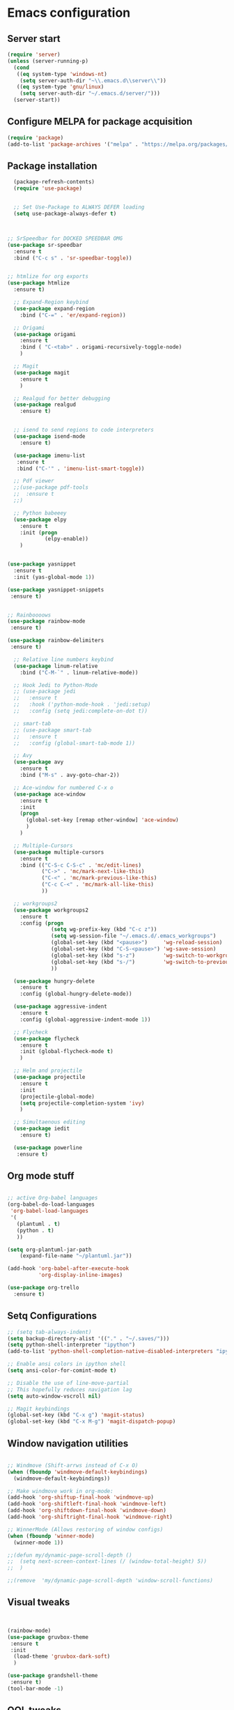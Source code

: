 
* Emacs configuration
** Server start
#+begin_src emacs-lisp
(require 'server)
(unless (server-running-p)
  (cond
   ((eq system-type 'windows-nt)
    (setq server-auth-dir "~\\.emacs.d\\server\\"))
   ((eq system-type 'gnu/linux)
    (setq server-auth-dir "~/.emacs.d/server/")))
  (server-start))
#+end_src
** Configure MELPA for package acquisition
#+BEGIN_SRC emacs-lisp
(require 'package)  
(add-to-list 'package-archives '("melpa" . "https://melpa.org/packages/"))
#+END_SRC
** Package installation
#+BEGIN_SRC emacs-lisp
    (package-refresh-contents)
    (require 'use-package)


    ;; Set Use-Package to ALWAYS DEFER loading
    (setq use-package-always-defer t)



  ;; SrSpeedbar for DOCKED SPEEDBAR OMG
  (use-package sr-speedbar
    :ensure t
    :bind ("C-c s" . 'sr-speedbar-toggle))


  ;; htmlize for org exports
  (use-package htmlize
    :ensure t)

    ;; Expand-Region keybind
    (use-package expand-region
      :bind ("C-=" . 'er/expand-region))

    ;; Origami
    (use-package origami
      :ensure t
      :bind ( "C-<tab>" . origami-recursively-toggle-node)
      )

    ;; Magit
    (use-package magit
      :ensure t
      )

    ;; Realgud for better debugging
    (use-package realgud
      :ensure t)


    ;; isend to send regions to code interpreters
    (use-package isend-mode
      :ensure t)

    (use-package imenu-list
     :ensure t
     :bind ("C-'" . 'imenu-list-smart-toggle))

    ;; Pdf viewer
    ;;(use-package pdf-tools
    ;;  :ensure t
    ;;)

    ;; Python babeeey
    (use-package elpy
      :ensure t
      :init (progn
              (elpy-enable))
      )

    
  (use-package yasnippet
    :ensure t
    :init (yas-global-mode 1))

  (use-package yasnippet-snippets
   :ensure t)


  ;; Rainboooows
  (use-package rainbow-mode
   :ensure t)

  (use-package rainbow-delimiters
   :ensure t)

    ;; Relative line numbers keybind
    (use-package linum-relative
      :bind ("C-M-`" . linum-relative-mode))

    ;; Hook Jedi to Python-Mode
    ;; (use-package jedi
    ;;   :ensure t
    ;;   :hook ('python-mode-hook . 'jedi:setup)
    ;;   :config (setq jedi:complete-on-dot t))

    ;; smart-tab
    ;; (use-package smart-tab
    ;;   :ensure t
    ;;   :config (global-smart-tab-mode 1))

    ;; Avy
    (use-package avy
      :ensure t
      :bind ("M-s" . avy-goto-char-2))

    ;; Ace-window for numbered C-x o
    (use-package ace-window
      :ensure t
      :init
      (progn
        (global-set-key [remap other-window] 'ace-window)
        )
      )

    ;; Multiple-Cursors
    (use-package multiple-cursors
      :ensure t
      :bind (("C-S-c C-S-c" . 'mc/edit-lines)
             ("C->" . 'mc/mark-next-like-this)
             ("C-<" . 'mc/mark-previous-like-this)
             ("C-c C-<" . 'mc/mark-all-like-this)
             ))

    ;; workgroups2
    (use-package workgroups2
      :ensure t
      :config (progn
                (setq wg-prefix-key (kbd "C-c z"))
                (setq wg-session-file "~/.emacs.d/.emacs_workgroups")
                (global-set-key (kbd "<pause>")     'wg-reload-session)
                (global-set-key (kbd "C-S-<pause>") 'wg-save-session)
                (global-set-key (kbd "s-z")         'wg-switch-to-workgroup)
                (global-set-key (kbd "s-/")         'wg-switch-to-previous-workgroup)
                ))

    (use-package hungry-delete
      :ensure t
      :config (global-hungry-delete-mode))

    (use-package aggressive-indent
      :ensure t
      :config (global-aggressive-indent-mode 1))

    ;; Flycheck
    (use-package flycheck
      :ensure t
      :init (global-flycheck-mode t)
      )

    ;; Helm and projectile
    (use-package projectile
      :ensure t
      :init
      (projectile-global-mode)
      (setq projectile-completion-system 'ivy)
      )

    ;; Simultaenous editing
    (use-package iedit
      :ensure t)

    (use-package powerline
     :ensure t)

#+END_SRC
   
** Org mode stuff

#+BEGIN_SRC emacs-lisp

  ;; active Org-babel languages
  (org-babel-do-load-languages
   'org-babel-load-languages
   '(
     (plantuml . t)
     (python . t)
     ))

  (setq org-plantuml-jar-path
      (expand-file-name "~/plantuml.jar"))

  (add-hook 'org-babel-after-execute-hook
            'org-display-inline-images)

  (use-package org-trello
    :ensure t)
#+END_SRC
   
** Setq Configurations
#+BEGIN_SRC emacs-lisp
;; (setq tab-always-indent)
(setq backup-directory-alist '(("." . "~/.saves/")))
(setq python-shell-interpreter "ipython")
(add-to-list 'python-shell-completion-native-disabled-interpreters "ipython")

;; Enable ansi colors in ipython shell
(setq ansi-color-for-comint-mode t)

;; Disable the use of line-move-partial
;; This hopefully reduces navigation lag
(setq auto-window-vscroll nil)

;; Magit keybindings
(global-set-key (kbd "C-x g") 'magit-status)
(global-set-key (kbd "C-x M-g") 'magit-dispatch-popup)

#+END_SRC

** Window navigation utilities
#+BEGIN_SRC emacs-lisp

  ;; Windmove (Shift-arrws instead of C-x O)
  (when (fboundp 'windmove-default-keybindings)
    (windmove-default-keybindings))

  ;; Make windmove work in org-mode:
  (add-hook 'org-shiftup-final-hook 'windmove-up)
  (add-hook 'org-shiftleft-final-hook 'windmove-left)
  (add-hook 'org-shiftdown-final-hook 'windmove-down)
  (add-hook 'org-shiftright-final-hook 'windmove-right)

  ;; WinnerMode (Allows restoring of window configs)
  (when (fboundp 'winner-mode)
    (winner-mode 1))

  ;;(defun my/dynamic-page-scroll-depth ()
  ;;  (setq next-screen-context-lines (/ (window-total-height) 5))
  ;;  )

  ;;(remove  'my/dynamic-page-scroll-depth 'window-scroll-functions)

#+END_SRC

** Visual tweaks

#+BEGIN_SRC emacs-lisp


(rainbow-mode)
(use-package gruvbox-theme
 :ensure t
 :init 
  (load-theme 'gruvbox-dark-soft)
  )

(use-package grandshell-theme
 :ensure t)
(tool-bar-mode -1)

#+END_SRC
   
** QOL tweaks

#+BEGIN_SRC emacs-lisp


    ;; ido for better completions
    (setq ido-enable-flex-matching t)
    (setq ido-everywhere t)
    (ido-mode 1)

    ;; Set which buffers should be opened on the same window
    (push (cons "\\*shell\\*" display-buffer--same-window-action) display-buffer-alist)

    (bind-key (kbd "C-x C-b") 'ibuffer)

    ;; Turn off alert bell sound
    (setq visible-bell 1)

    ;; File encoding
    (prefer-coding-system 'utf-8)
    (set-default-coding-systems 'utf-8)
    (set-language-environment 'utf-8)
    (set-selection-coding-system 'utf-8)

    ;; Page refresh keybinding
    (global-set-key (kbd "<f5>") 'revert-buffer)


    ;; Reload PATH when running emacsclient
    (defun my-update-env ()
      (interactive)
      (let ((str 
             (with-temp-buffer
               (insert-file-contents "env.txt")
               (buffer-string))) lst)
        (setq lst (split-string str "\000"))
        (while lst
          (setq cur (car lst))
          (when (string-match "^\\(.*?\\)=\\(.*\\)" cur)
            (setq var (match-string 1 cur))
            (setq value (match-string 2 cur))
            (setenv var value))
          (setq lst (cdr lst)))))


#+END_SRC

** Emacs edit server for integration with chrome and other goodies
#+BEGIN_SRC emacs-lisp
;; Start server only in the daemon instance
 (when (and (daemonp) (locate-library "edit-server"))
   (require 'edit-server)
   (edit-server-start))

 ;; Hack to fix gmail compose window
 (use-package edit-server-htmlize
  :ensure t
  :config
    (autoload 'edit-server-maybe-dehtmlize-buffer "edit-server-htmlize" "edit-server-htmlize" t)
    (autoload 'edit-server-maybe-htmlize-buffer   "edit-server-htmlize" "edit-server-htmlize" t)
    (add-hook 'edit-server-start-hook 'edit-server-maybe-dehtmlize-buffer)
    (add-hook 'edit-server-done-hook  'edit-server-maybe-htmlize-buffer)
  )
#+END_SRC

** Enable minor modes

#+BEGIN_SRC emacs-lisp


(delete-selection-mode 1)
(workgroups-mode 1)
(global-origami-mode 1)
(global-visual-line-mode 1)
(projectile-mode 1)

(global-hl-line-mode t)
(global-linum-mode t)

#+END_SRC
   
** Mode Hooks

#+BEGIN_SRC emacs-lisp
(add-hook 'prog-mode-hook 'flycheck-mode)
#+END_SRC

** Verilog-mode
#+BEGIN_SRC emacs-lisp
  (require 'verilog-mode)
  (setq verilog-compiler 'iverilog)
#+END_SRC
   

;; Local Variables:
;; eval: (add-hook 'after-save-hook (lambda ()(org-babel-tangle)) nil t)
;; End:

** Custom key bindings
#+begin_src emacs-lisp

  (global-set-key (kbd "M-[") (kbd "C-x 8 '"))

#+end_src
